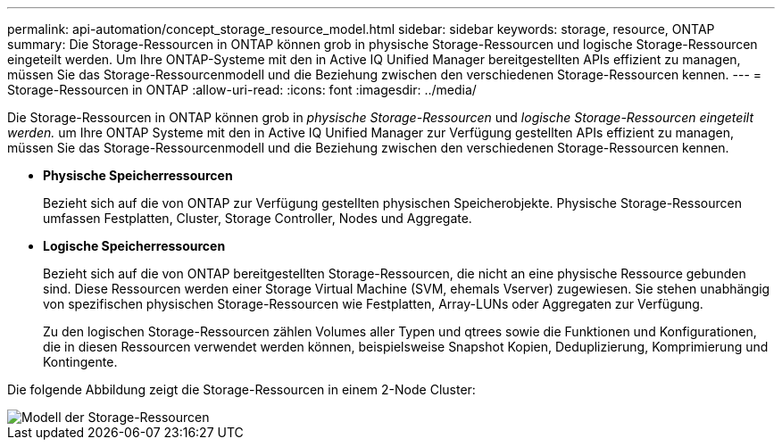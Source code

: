 ---
permalink: api-automation/concept_storage_resource_model.html 
sidebar: sidebar 
keywords: storage, resource, ONTAP 
summary: Die Storage-Ressourcen in ONTAP können grob in physische Storage-Ressourcen und logische Storage-Ressourcen eingeteilt werden. Um Ihre ONTAP-Systeme mit den in Active IQ Unified Manager bereitgestellten APIs effizient zu managen, müssen Sie das Storage-Ressourcenmodell und die Beziehung zwischen den verschiedenen Storage-Ressourcen kennen. 
---
= Storage-Ressourcen in ONTAP
:allow-uri-read: 
:icons: font
:imagesdir: ../media/


[role="lead"]
Die Storage-Ressourcen in ONTAP können grob in _physische Storage-Ressourcen_ und _logische Storage-Ressourcen eingeteilt werden._ um Ihre ONTAP Systeme mit den in Active IQ Unified Manager zur Verfügung gestellten APIs effizient zu managen, müssen Sie das Storage-Ressourcenmodell und die Beziehung zwischen den verschiedenen Storage-Ressourcen kennen.

* *Physische Speicherressourcen*
+
Bezieht sich auf die von ONTAP zur Verfügung gestellten physischen Speicherobjekte. Physische Storage-Ressourcen umfassen Festplatten, Cluster, Storage Controller, Nodes und Aggregate.

* *Logische Speicherressourcen*
+
Bezieht sich auf die von ONTAP bereitgestellten Storage-Ressourcen, die nicht an eine physische Ressource gebunden sind. Diese Ressourcen werden einer Storage Virtual Machine (SVM, ehemals Vserver) zugewiesen. Sie stehen unabhängig von spezifischen physischen Storage-Ressourcen wie Festplatten, Array-LUNs oder Aggregaten zur Verfügung.

+
Zu den logischen Storage-Ressourcen zählen Volumes aller Typen und qtrees sowie die Funktionen und Konfigurationen, die in diesen Ressourcen verwendet werden können, beispielsweise Snapshot Kopien, Deduplizierung, Komprimierung und Kontingente.



Die folgende Abbildung zeigt die Storage-Ressourcen in einem 2-Node Cluster:

image::../media/storage_resource_model.gif[Modell der Storage-Ressourcen]
